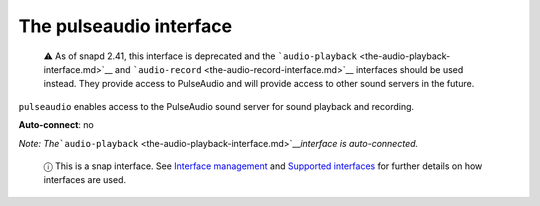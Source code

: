 .. 7906.md

.. \_the-pulseaudio-interface:

The pulseaudio interface
========================

   ⚠ As of snapd 2.41, this interface is deprecated and the ```audio-playback`` <the-audio-playback-interface.md>`__ and ```audio-record`` <the-audio-record-interface.md>`__ interfaces should be used instead. They provide access to PulseAudio and will provide access to other sound servers in the future.

``pulseaudio`` enables access to the PulseAudio sound server for sound playback and recording.

**Auto-connect**: no

*Note: The*\ ```audio-playback`` <the-audio-playback-interface.md>`__\ *interface is auto-connected.*

   ⓘ This is a snap interface. See `Interface management <interface-management.md>`__ and `Supported interfaces <supported-interfaces.md>`__ for further details on how interfaces are used.
